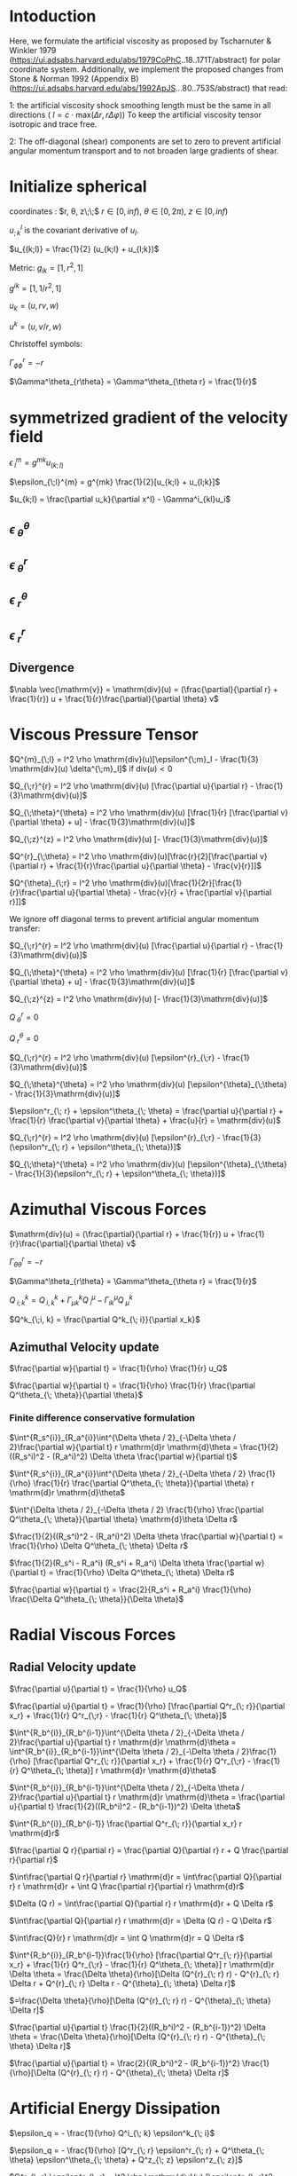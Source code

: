 * Intoduction
  Here, we formulate the artificial viscosity as proposed by Tscharnuter &
  Winkler 1979 (https://ui.adsabs.harvard.edu/abs/1979CoPhC..18..171T/abstract)
  for polar coordinate system. Additionally, we implement the proposed changes
  from Stone & Norman 1992 (Appendix B)
  (https://ui.adsabs.harvard.edu/abs/1992ApJS...80..753S/abstract) that read:

  1:
  the artificial viscosity shock smoothing length must be the same in all
  directions ( $l = c \cdot \mathrm{max}(\Delta r, r \Delta \varphi)$) To keep
  the artificial viscosity tensor isotropic and trace free.

  2:
  The off-diagonal (shear) components are set to zero to prevent artificial
  angular momentum transport and to not broaden large gradients of shear.

* Initialize spherical

  coordinates : $r, \theta, z\;\;$ $r \in [0, inf)$, $\theta \in [0, 2\pi)$, $z \in [0, inf)$
  
  $u^l_{;k}$ is the covariant derivative of $u_l$.
  
  $u_{(k;l)} = \frac{1}{2} (u_{k;l} + u_{l;k})$

  Metric:
  $g_{ik} = [1, r^2, 1]$
  
  $g^{ik} = [1, 1/r^2, 1]$

  $u_k = (u, rv, w)$
  
  $u^k = (u, v/r, w)$

  Christoffel symbols:
  
  $\Gamma^r_{\phi\phi} = -r$
  
  $\Gamma^\theta_{r\theta} = \Gamma^\theta_{\theta r} = \frac{1}{r}$

* symmetrized gradient of the velocity field

  $\epsilon_{\;l}^{m} = g^{mk}u_{(k;l)}$
  
  $\epsilon_{\;l}^{m} = g^{mk} \frac{1}{2}[u_{k;l} + u_{l;k}]$

  $u_{k;l} = \frac{\partial u_k}{\partial x^l} - \Gamma^i_{kl}u_i$
 
** $\epsilon_{\;\theta}^{\theta}$
\begin{align}
  \epsilon^{\theta}_{\;\theta} &= g^{\theta\theta} \frac{1}{2}[\frac{\partial u_\theta}{\partial \theta} - \Gamma^i_{\theta\;\theta} u_i + \frac{\partial u_\theta}{\partial \theta} - \Gamma^i_{\theta\theta} u_i] \\
  &= g^{\theta\theta} \frac{1}{2}[\frac{\partial u_\theta}{\partial \theta} - \Gamma^r_{\theta\;\theta} u_r + \frac{\partial u_\theta}{\partial \theta} - \Gamma^r_{\theta\theta} u_r] \\
  &= \frac{1}{r^2} \frac{1}{2}[\frac{\partial u_\theta}{\partial \theta} - (-r) u_r + \frac{\partial u_\theta}{\partial \theta} - (-r) u_r] \\
  &= \frac{1}{r^2} \frac{1}{2}[\frac{\partial rv}{\partial \theta} + r u + \frac{\partial vr}{\partial \theta} + r u] \\
  &= \frac{1}{r} [\frac{\partial v}{\partial \theta} + u]
\end{align}
  
** $\epsilon_{\;\theta}^{r}$
   \begin{align}
  \epsilon_{\;\theta}^{r} &= g^{rr} \frac{1}{2}[\frac{\partial u_\theta}{\partial r} - \Gamma^i_{\theta r} u_i + \frac{\partial u_r}{\partial \theta} - \Gamma^i_{r\theta} u_i] \\
  &= \frac{1}{2}[\frac{\partial rv}{\partial r} - \frac{1}{r} rv + \frac{\partial u_r}{\partial \theta} - \frac{1}{r} vr] \\
  &= \frac{1}{2}[v\frac{\partial r}{\partial r} + r\frac{\partial v}{\partial r} - \frac{1}{r} rv + \frac{\partial u_r}{\partial \theta} - \frac{1}{r} vr] \\
  &= \frac{r}{2}[\frac{\partial v}{\partial r} + \frac{1}{r}\frac{\partial u}{\partial \theta} - \frac{v}{r}]
\end{align}

** $\epsilon_{\;r}^{\theta}$
\begin{align}
  \epsilon_{\;r}^{\theta} &= g^{\theta\theta} \frac{1}{2}[\frac{\partial u_r}{\partial \theta} - \Gamma^i_{r\theta} u_i + \frac{\partial u_\theta}{\partial r} - \Gamma^i_{\theta\;r} u_i] \\
  &= g^{\theta\theta} \frac{1}{2}[\frac{\partial u_r}{\partial \theta} - \Gamma^\theta_{r\theta} u_\theta + \frac{\partial u_\theta}{\partial r} - \Gamma^\theta_{\theta\;r} u_\theta] \\
  &= \frac{1}{r^2} \frac{1}{2}[\frac{\partial u}{\partial \theta} - \frac{1}{r} rv + \frac{\partial rv}{\partial r} - \frac{1}{r} rv] \\
  &= \frac{1}{r^2} \frac{1}{2}[\frac{\partial u}{\partial \theta} - \frac{1}{r} rv + \frac{r\partial v}{\partial r} + \frac{v\partial r}{\partial r} - \frac{1}{r} rv] \\
  &= \frac{1}{2r}[\frac{1}{r}\frac{\partial u}{\partial \theta} - \frac{v}{r} + \frac{\partial v}{\partial r}]
\end{align}


  
  
** $\epsilon_{\;r}^{r}$
   
\begin{align}
  \epsilon^{r}_{\;r} &= g^{rr} \frac{1}{2}[\frac{\partial u_r}{\partial r} - \Gamma^i_{r\;r} u_i + \frac{\partial u_r}{\partial r} - \Gamma^i_{rr} u_i] \\
  &= 1 \frac{1}{2}[\frac{\partial u}{\partial r} - 0 u + \frac{\partial u}{\partial r} - 0 u] \\
  &= \frac{\partial u}{\partial r}
\end{align}

** Divergence
   $\nabla \vec{\mathrm{v}} = \mathrm{div}(u) = (\frac{\partial}{\partial r} + \frac{1}{r}) u + \frac{1}{r}\frac{\partial}{\partial \theta} v$

* Viscous Pressure Tensor
$Q^{m}_{\;l} = l^2 \rho \mathrm{div}(u)[\epsilon^{\;m}_l - \frac{1}{3} \mathrm{div}(u) \delta^{\;m}_l]$ if $\mathrm{div}(u) < 0$


$Q_{\;r}^{r} = l^2 \rho \mathrm{div}(u) [\frac{\partial u}{\partial r} - \frac{1}{3}\mathrm{div}(u)]$

$Q_{\;\theta}^{\theta} = l^2 \rho \mathrm{div}(u) [\frac{1}{r} [\frac{\partial v}{\partial \theta} + u] - \frac{1}{3}\mathrm{div}(u)]$

$Q_{\;z}^{z} = l^2 \rho \mathrm{div}(u) [- \frac{1}{3}\mathrm{div}(u)]$

$Q^{r}_{\;\theta} = l^2 \rho \mathrm{div}(u)[\frac{r}{2}[\frac{\partial v}{\partial r} + \frac{1}{r}\frac{\partial u}{\partial \theta} - \frac{v}{r}]]$

$Q^{\theta}_{\;r} = l^2 \rho \mathrm{div}(u)[\frac{1}{2r}[\frac{1}{r}\frac{\partial u}{\partial \theta} - \frac{v}{r} + \frac{\partial v}{\partial r}]]$


We ignore off diagonal terms to prevent artificial angular momentum transfer:

$Q_{\;r}^{r} = l^2 \rho \mathrm{div}(u) [\frac{\partial u}{\partial r} - \frac{1}{3}\mathrm{div}(u)]$

$Q_{\;\theta}^{\theta} = l^2 \rho \mathrm{div}(u) [\frac{1}{r} [\frac{\partial v}{\partial \theta} + u] - \frac{1}{3}\mathrm{div}(u)]$

$Q_{\;z}^{z} = l^2 \rho \mathrm{div}(u) [- \frac{1}{3}\mathrm{div}(u)]$

$Q^{r}_{\;\theta} = 0$

$Q^{\theta}_{\;r} = 0$


$Q_{\;r}^{r} = l^2 \rho \mathrm{div}(u) [\epsilon^{r}_{\;r} - \frac{1}{3}\mathrm{div}(u)]$

$Q_{\;\theta}^{\theta} = l^2 \rho \mathrm{div}(u) [\epsilon^{\theta}_{\;\theta} - \frac{1}{3}\mathrm{div}(u)]$


$\epsilon^r_{\; r} + \epsilon^\theta_{\; \theta} =  \frac{\partial u}{\partial r} + \frac{1}{r} \frac{\partial v}{\partial \theta} + \frac{u}{r} = \mathrm{div}(u)$


$Q_{\;r}^{r} = l^2 \rho \mathrm{div}(u) [\epsilon^{r}_{\;r} - \frac{1}{3}(\epsilon^r_{\; r} + \epsilon^\theta_{\; \theta})]$

$Q_{\;\theta}^{\theta} = l^2 \rho \mathrm{div}(u) [\epsilon^{\theta}_{\;\theta} - \frac{1}{3}(\epsilon^r_{\; r} + \epsilon^\theta_{\; \theta})]$

* Azimuthal Viscous Forces
$\mathrm{div}(u) = (\frac{\partial}{\partial r} + \frac{1}{r}) u + \frac{1}{r}\frac{\partial}{\partial \theta} v$


$\Gamma^r_{\theta\theta} = -r$

$\Gamma^\theta_{r\theta} = \Gamma^\theta_{\theta r} = \frac{1}{r}$


$Q^k_{\; i;k} = Q^k_{\;i, k} + \Gamma^k_{\mu k} Q^\mu_{\;i} - \Gamma^\mu_{i k} Q^k_{\; \mu}$

$Q^k_{\;i, k} = \frac{\partial Q^k_{\; i}}{\partial x_k}$


\begin{align}
v_Q &= Q^k_{\;\theta;k}\\
 &= \frac{\partial Q^k_{\; \theta}}{\partial x_k} + \Gamma^k_{\mu k} Q^\mu_{\;\theta} - \Gamma^\mu_{\theta k} Q^k_{\; \mu} \\
 &= \frac{\partial Q^k_{\; \theta}}{\partial x_k} + \Gamma^k_{\mu k} Q^\mu_{\;\theta} - \Gamma^\mu_{\theta k} Q^k_{\; \mu} \\
 &= \frac{\partial Q^\theta_{\; \theta}}{\partial x_\theta} + \Gamma^k_{\theta k} Q^\theta_{\;\theta} - \Gamma^r_{\theta \theta} Q^\theta_{\; r} - \Gamma^\theta_{\theta r} Q^k_{\; \theta} \\
 &= \frac{\partial Q^\theta_{\; \theta}}{\partial \theta}\\
\end{align}

** Azimuthal Velocity update
$\frac{\partial w}{\partial t} = \frac{1}{\rho} \frac{1}{r} u_Q$

$\frac{\partial w}{\partial t} = \frac{1}{\rho} \frac{1}{r} \frac{\partial Q^\theta_{\; \theta}}{\partial \theta}$


*** Finite difference conservative formulation
$\int^{R_s^{i}}_{R_a^{i}}\int^{\Delta \theta / 2}_{-\Delta \theta / 2}\frac{\partial w}{\partial t} r \mathrm{d}r \mathrm{d}\theta = \frac{1}{2}((R_s^i)^2 - (R_a^i)^2) \Delta \theta \frac{\partial w}{\partial t}$

$\int^{R_s^{i}}_{R_a^{i}}\int^{\Delta \theta / 2}_{-\Delta \theta / 2} \frac{1}{\rho} \frac{1}{r} \frac{\partial Q^\theta_{\; \theta}}{\partial \theta} r \mathrm{d}r \mathrm{d}\theta$

$\int^{\Delta \theta / 2}_{-\Delta \theta / 2} \frac{1}{\rho} \frac{\partial Q^\theta_{\; \theta}}{\partial \theta} \mathrm{d}\theta \Delta r$

$\frac{1}{2}((R_s^i)^2 - (R_a^i)^2) \Delta \theta \frac{\partial w}{\partial t} = \frac{1}{\rho} \Delta Q^\theta_{\; \theta} \Delta r$

$\frac{1}{2}(R_s^i - R_a^i) (R_s^i + R_a^i) \Delta \theta \frac{\partial w}{\partial t} = \frac{1}{\rho} \Delta Q^\theta_{\; \theta} \Delta r$

$\frac{\partial w}{\partial t} = \frac{2}{R_s^i + R_a^i} \frac{1}{\rho} \frac{\Delta Q^\theta_{\; \theta}}{\Delta \theta}$

* Radial Viscous Forces
\begin{align}
u_Q &= Q^k_{\;r;k}\\
 &= \frac{\partial Q^k_{\; r}}{\partial x_k} + \Gamma^k_{\mu k} Q^\mu_{\;r} - \Gamma^\mu_{r k} Q^k_{\; \mu} \\
 &=  \frac{\partial Q^r_{\; r}}{\partial x_r} + \frac{\partial Q^\theta_{\; r}}{\partial x_\theta} + \Gamma^k_{r k} Q^r_{\;r} + \Gamma^k_{\theta k} Q^\theta_{\;r} - \Gamma^\theta_{r \theta} Q^\theta_{\; \theta}\\
 &=  \frac{\partial Q^r_{\; r}}{\partial x_r} + \frac{\partial Q^\theta_{\; r}}{\partial x_\theta} + \Gamma^\theta_{r \theta} Q^r_{\;r} + 0 Q^\theta_{\;r} - \Gamma^\theta_{r \theta} Q^\theta_{\; \theta} \\
 &=  \frac{\partial Q^r_{\; r}}{\partial x_r} + \frac{\partial 0}{\partial x_\theta} + \Gamma^\theta_{r \theta} Q^r_{\;r} + 0 0 - \Gamma^\theta_{r \theta} Q^\theta_{\; \theta} \\
 &=  \frac{\partial Q^r_{\; r}}{\partial x_r} + \frac{1}{r} Q^r_{\;r} - \frac{1}{r} Q^\theta_{\; \theta} \\
# %&=  \frac{\partial Q^r_{\; r}}{\partial x_r} + \frac{1}{r} l^2 \rho \mathrm{div}(u) [\frac{\partial u}{\partial r} - \frac{1}{3}\mathrm{div}(u)] - \frac{1}{r} l^2 \rho \mathrm{div}(u) [\frac{1}{r} [\frac{\partial v}{\partial \theta} + u] - \frac{1}{3}\mathrm{div}(u)] \\
# %&=  \frac{Q_{\;r}^{r}}{\partial r} - \frac{1}{r} l^2 \rho \mathrm{div}(u) [\frac{1}{r} \frac{\partial v}{\partial \theta} + \frac{u}{r} - \frac{\partial u}{\partial r}] \\
# %&=  \frac{Q_{\;r}^{r}}{\partial r} - \frac{1}{r} l^2 \rho \mathrm{div}(u) [\frac{1}{r} \frac{\partial v}{\partial \theta} + \frac{u}{r} + \frac{\partial u}{\partial r} - 2\frac{\partial u}{\partial r}] \\
# %&=  \frac{Q_{\;r}^{r}}{\partial r} - \frac{1}{r} l^2 \rho \mathrm{div}(u) [\mathrm{div}(u) - 2\frac{\partial u}{\partial r}] \\
\end{align}

** Radial Velocity update
$\frac{\partial u}{\partial t} = \frac{1}{\rho} u_Q$

$\frac{\partial u}{\partial t} = \frac{1}{\rho} [\frac{\partial Q^r_{\; r}}{\partial x_r} + \frac{1}{r} Q^r_{\;r} - \frac{1}{r} Q^\theta_{\; \theta}]$


$\int^{R_b^{i}}_{R_b^{i-1}}\int^{\Delta \theta / 2}_{-\Delta \theta / 2}\frac{\partial u}{\partial t} r \mathrm{d}r \mathrm{d}\theta = \int^{R_b^{i}}_{R_b^{i-1}}\int^{\Delta \theta / 2}_{-\Delta \theta / 2}\frac{1}{\rho} [\frac{\partial Q^r_{\; r}}{\partial x_r} + \frac{1}{r} Q^r_{\;r} - \frac{1}{r} Q^\theta_{\; \theta}] r \mathrm{d}r \mathrm{d}\theta$

$\int^{R_b^{i}}_{R_b^{i-1}}\int^{\Delta \theta / 2}_{-\Delta \theta / 2}\frac{\partial u}{\partial t} r \mathrm{d}r \mathrm{d}\theta = \frac{\partial u}{\partial t} \frac{1}{2}((R_b^i)^2 - (R_b^{i-1})^2) \Delta \theta$


$\int^{R_b^{i}}_{R_b^{i-1}} \frac{\partial Q^r_{\; r}}{\partial x_r} r \mathrm{d}r$

$\frac{\partial Q r}{\partial r} = \frac{\partial Q}{\partial r} r + Q \frac{\partial r}{\partial r}$


$\int\frac{\partial Q r}{\partial r} \mathrm{d}r = \int\frac{\partial Q}{\partial r} r \mathrm{d}r + \int Q \frac{\partial r}{\partial r} \mathrm{d}r$


$\Delta (Q r) = \int\frac{\partial Q}{\partial r} r \mathrm{d}r + Q \Delta r$

$\int\frac{\partial Q}{\partial r} r \mathrm{d}r = \Delta (Q r) - Q \Delta r$

$\int\frac{Q}{r} r \mathrm{d}r = \int Q \mathrm{d}r = Q \Delta r$

$\int^{R_b^{i}}_{R_b^{i-1}}\frac{1}{\rho} [\frac{\partial Q^r_{\; r}}{\partial x_r} + \frac{1}{r} Q^r_{\;r} - \frac{1}{r} Q^\theta_{\; \theta}] r \mathrm{d}r \Delta \theta = \frac{\Delta \theta}{\rho}[\Delta (Q^{r}_{\; r} r) - Q^{r}_{\; r} \Delta r + Q^{r}_{\; r} \Delta r - Q^{\theta}_{\; \theta} \Delta r]$

$=\frac{\Delta \theta}{\rho}[\Delta (Q^{r}_{\; r} r) - Q^{\theta}_{\; \theta} \Delta r]$


$\frac{\partial u}{\partial t} \frac{1}{2}((R_b^i)^2 - (R_b^{i-1})^2) \Delta \theta = \frac{\Delta \theta}{\rho}[\Delta (Q^{r}_{\; r} r) - Q^{\theta}_{\; \theta} \Delta r]$


$\frac{\partial u}{\partial t}  = \frac{2}{(R_b^i)^2 - (R_b^{i-1})^2} \frac{1}{\rho}[\Delta (Q^{r}_{\; r} r) - Q^{\theta}_{\; \theta} \Delta r]$


* Artificial Energy Dissipation

  $\epsilon_q = - \frac{1}{\rho} Q^i_{\; k} \epsilon^k_{\; i}$
  
  $\epsilon_q = - \frac{1}{\rho} [Q^r_{\; r} \epsilon^r_{\; r} + Q^\theta_{\; \theta} \epsilon^\theta_{\; \theta} + Q^z_{\; z} \epsilon^z_{\; z}]$
  
  $Q^r_{\; r} \epsilon^r_{\; r} = l^2 \rho \mathrm{div}(u) [\epsilon^r_{\; r}^2 - \epsilon^r_{\; r}\frac{1}{3}\mathrm{div}(u)]$
  
  $$Q^\theta_{\; \theta} \epsilon^\theta_{\; \theta} = l^2 \rho \mathrm{div}(u) [\epsilon^\theta_{\; \theta}^2 - \epsilon^\theta_{\; \theta}\frac{1}{3}\mathrm{div}(u)]$$

  
  $$Q^z_{\; z} \epsilon^z_{\; z} = 0$$ 

  $l^2 = C_2^2 \delta x^2$
  
  $C_2 = l / \delta x$
  

  $$\epsilon_q = - \frac{1}{\rho} [l^2 \rho \mathrm{div}(u) [\epsilon^r_{\; r}^2 - \epsilon^r_{\; r}\frac{1}{3}\mathrm{div}(u)] + l^2 \rho \mathrm{div}(u) [\epsilon^\theta_{\; \theta}^2 - \epsilon^\theta_{\; \theta}\frac{1}{3}\mathrm{div}(u)]]$$
  
  $$\epsilon_q = - \frac{1}{\rho} l^2 \rho \mathrm{div}(u)[\epsilon^r_{\; r}^2 - \epsilon^r_{\; r}\frac{1}{3}\mathrm{div}(u) + \epsilon^\theta_{\; \theta}^2 - \epsilon^\theta_{\; \theta}\frac{1}{3}\mathrm{div}(u)]$$
  
  $$\epsilon_q = - l^2 \mathrm{div}(u)[\epsilon^r_{\; r}^2 + \epsilon^\theta_{\; \theta}^2 -\frac{1}{3}\mathrm{div}(u) (\epsilon^r_{\; r} + \epsilon^\theta_{\; \theta})]$$
  
  Last part are off diagonal terms, which we want to ignore:

  The formulation shown in TW produces:
  $$\epsilon_q = - l^2 \mathrm{div}(u)\{\frac{1}{3}[3\epsilon^r_{\; r}^2 + 3\epsilon^\theta_{\; \theta}^2 - \mathrm{div}(u)^2]\}$$

  But they say it is important to write it as 
  $\epsilon_q = - l^2 \mathrm{div}(u)\frac{1}{3}\{(\epsilon^r_{\; r} - \epsilon^\theta_{\; \theta})^2 + \epsilon^r_{\; r}^2 + \epsilon^\theta_{\; \theta}^2\}$
  which is numerically guaranteed to have the correct sign.
  Here, we show that these two formulations are equal.
  
  $$\epsilon^r_{\; r} + \epsilon^\theta_{\; \theta} =  \frac{\partial u}{\partial r} + \frac{1}{r} \frac{\partial v}{\partial \theta} + \frac{u}{r} = \mathrm{div}(u)$$
  
  $\epsilon_q = - l^2 \mathrm{div}(u)\frac{1}{3}\{(\epsilon^r_{\; r} - \epsilon^\theta_{\; \theta})^2 + \epsilon^r_{\; r}^2 + \epsilon^\theta_{\; \theta}^2\}$
  
  $$\epsilon_q = - l^2 \mathrm{div}(u)\{\frac{1}{3}[2\epsilon^r_{\; r}^2 + 2\epsilon^\theta_{\; \theta}^2 - 2\epsilon^r_{\; r} \epsilon^\theta_{\; \theta}]\}$$
  
  $$\epsilon_q = - l^2 \mathrm{div}(u)\{\frac{1}{3}[3\epsilon^r_{\; r}^2 + 3\epsilon^\theta_{\; \theta}^2 - (\epsilon^r_{\; r}^2 + \epsilon^\theta_{\; \theta}^2 + 2\epsilon^r_{\; r} \epsilon^\theta_{\; \theta})]\}$$
  
  $$\epsilon_q = - l^2 \mathrm{div}(u)\{\frac{1}{3}[3\epsilon^r_{\; r}^2 + 3\epsilon^\theta_{\; \theta}^2 - (\epsilon^r_{\; r} + \epsilon^\theta_{\; \theta})^2]\}$$
  
  $$\epsilon_q = - l^2 \mathrm{div}(u)\{\frac{1}{3}[3\epsilon^r_{\; r}^2 + 3\epsilon^\theta_{\; \theta}^2 - \mathrm{div}(u)^2]\}$$
  
  $$\epsilon_q = - l^2 \mathrm{div}(u)\{\epsilon^r_{\; r}^2 + \epsilon^\theta_{\; \theta}^2 - \frac{1}{3}\mathrm{div}(u)^2\}$$
